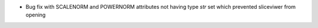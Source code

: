 - Bug fix with SCALENORM and POWERNORM attributes not having type `str` set which prevented sliceviwer from opening
